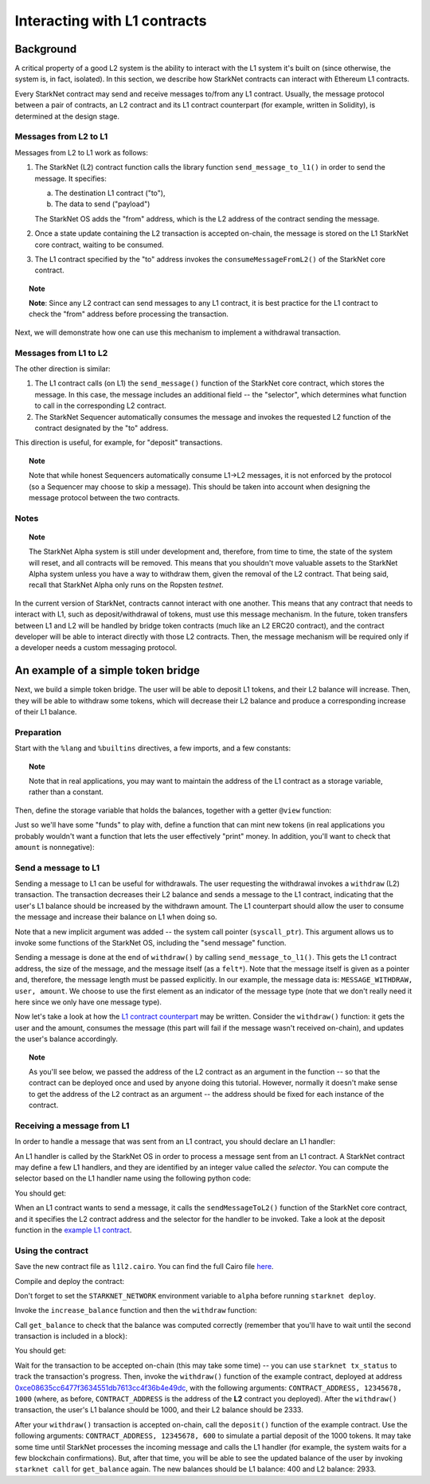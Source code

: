 .. proofedDate proof done pre PR approval

.. comment NB this is the only instance of {StarkNet Core contract} > if this change is not accepted, knock on is to update all other instances to caps

.. suggestedEdit1 {wip Ropsten *testnet*} this is out of date now, yes? Also on Goerli > update if so



Interacting with L1 contracts
=============================

Background
----------

A critical property of a good L2 system is the ability to interact with the L1 system it's built on (since otherwise, the system is, in fact, isolated).
In this section, we describe how StarkNet contracts can interact with Ethereum L1 contracts.

Every StarkNet contract may send and receive messages to/from any L1 contract.
Usually, the message protocol between a pair of contracts,
an L2 contract and its L1 contract counterpart (for example, written in Solidity), is determined at the design stage.

Messages from L2 to L1
**********************

Messages from L2 to L1 work as follows:

1.  The StarkNet (L2) contract function calls the library function ``send_message_to_l1()``
    in order to send the message. It specifies:

    a.  The destination L1 contract ("to"),
    b.  The data to send ("payload")

    The StarkNet OS adds the "from" address, which is the L2 address of the contract sending
    the message.
2.  Once a state update containing the L2 transaction is accepted on-chain, the message is stored on the L1 StarkNet core contract, waiting to be consumed.
3.  The L1 contract specified by the "to" address invokes the ``consumeMessageFromL2()`` of the StarkNet core contract.

.. topic:: Note

    **Note**: Since any L2 contract can send messages to any L1 contract, it is best practice for the L1 contract to check the "from" address before processing the transaction.

Next, we will demonstrate how one can use this mechanism to implement a withdrawal transaction.

Messages from L1 to L2
**********************

The other direction is similar:

1.  The L1 contract calls (on L1) the ``send_message()`` function of the StarkNet core contract, which stores the message. In this case, the message includes an additional field -- the "selector", which determines what function to call in the corresponding L2 contract.
2.  The StarkNet Sequencer automatically consumes the message and invokes the requested L2 function of the contract designated by the "to" address.

This direction is useful, for example, for "deposit" transactions.

.. topic:: Note

    Note that while honest Sequencers automatically consume L1->L2
    messages, it is not enforced by the protocol (so a Sequencer may choose to skip a message).
    This should be taken into account when designing the message protocol between the two contracts.

Notes
*****

.. topic:: Note

    The StarkNet Alpha system is still under development and, therefore, from time to time, the state of the system will reset, and all contracts will be removed.
    This means that you shouldn't move valuable assets
    to the StarkNet Alpha system unless you have a way to withdraw them, given the removal of the L2 contract.
    That being said, recall that StarkNet Alpha only runs on the Ropsten *testnet*.

In the current version of StarkNet, contracts cannot interact with one another.
This means that any contract that needs to interact with L1, such as deposit/withdrawal of tokens, must use this message mechanism. In the future, token transfers between L1 and L2 will be handled by bridge token contracts (much like an L2 ERC20 contract), and the contract developer will be able to interact directly with those L2 contracts.
Then, the message mechanism will be required only if a developer needs a custom messaging protocol.

An example of a simple token bridge
-----------------------------------

Next, we build a simple token bridge. The user will be able to deposit L1 tokens, and their L2 balance will increase. Then, they will be able to withdraw some tokens, which will decrease their L2 balance and produce a corresponding increase of their L1 balance.

Preparation
***********

Start with the ``%lang`` and ``%builtins`` directives, a few imports, and a few constants:

.. tested-code:: cairo l1l2_header

    %lang starknet
    %builtins pedersen range_check

    from starkware.cairo.common.alloc import alloc
    from starkware.cairo.common.cairo_builtins import HashBuiltin
    from starkware.cairo.common.math import assert_nn
    from starkware.starknet.common.messages import send_message_to_l1
    from starkware.starknet.common.storage import Storage

    const L1_CONTRACT_ADDRESS = (
        0xce08635cc6477f3634551db7613cc4f36b4e49dc)
    const MESSAGE_WITHDRAW = 0

.. topic:: Note

    Note that in real applications, you may want to maintain the address of the L1 contract as a storage variable, rather than a constant.

Then, define the storage variable that holds the balances, together with a getter ``@view`` function:

.. tested-code:: cairo l1l2_balance

    # A mapping from a user (L1 Ethereum address) to their balance.
    @storage_var
    func balance(user : felt) -> (res : felt):
    end

    @view
    func get_balance{
            storage_ptr : Storage*, pedersen_ptr : HashBuiltin*,
            range_check_ptr}(user : felt) -> (balance : felt):
        let (res) = balance.read(user=user)
        return (res)
    end

Just so we'll have some "funds" to play with, define a function that can mint new tokens (in real applications you probably wouldn't want a function that lets the user effectively "print" money. In addition, you'll want to check that ``amount`` is nonnegative):

.. tested-code:: cairo l1l2_increase_balance

    @external
    func increase_balance{
            storage_ptr : Storage*, pedersen_ptr : HashBuiltin*,
            range_check_ptr}(user : felt, amount : felt):
        let (res) = balance.read(user=user)
        balance.write(user, res + amount)
        return ()
    end

Send a message to L1
********************

Sending a message to L1 can be useful for withdrawals. The user requesting the withdrawal invokes a ``withdraw`` (L2) transaction.
The transaction decreases their L2 balance and sends a message to the L1 contract, indicating that the user's L1 balance should be increased by the withdrawn amount.
The L1 counterpart should allow the user to consume the message and increase their balance on L1 when doing so.

.. tested-code:: cairo l1l2_withdraw

    @external
    func withdraw{
            syscall_ptr : felt*, storage_ptr : Storage*,
            pedersen_ptr : HashBuiltin*, range_check_ptr}(
            user : felt, amount : felt):
        # Make sure 'amount' is positive.
        assert_nn(amount)

        let (res) = balance.read(user=user)
        tempvar new_balance = res - amount

        # Make sure the new balance will be positive.
        assert_nn(new_balance)

        # Update the new balance.
        balance.write(user, new_balance)

        # Send the withdrawal message.
        let (message_payload : felt*) = alloc()
        assert message_payload[0] = MESSAGE_WITHDRAW
        assert message_payload[1] = user
        assert message_payload[2] = amount
        send_message_to_l1(
            to_address=L1_CONTRACT_ADDRESS,
            payload_size=3,
            payload=message_payload)

        return ()
    end

Note that a new implicit argument was added -- the system call pointer (``syscall_ptr``).
This argument allows us to invoke some functions of the StarkNet OS, including the "send message" function.

Sending a message is done at the end of ``withdraw()`` by calling
``send_message_to_l1()``. This gets the L1 contract address,
the size of the message, and the message itself (as a ``felt*``).
Note that the message itself is given as a pointer and, therefore, the message length must be passed explicitly.
In our example, the message data is: ``MESSAGE_WITHDRAW, user, amount``. We choose to use the first element as an indicator of the message type (note that we don't really need it here since we only have one message type).

Now let's take a look at how the `L1 contract counterpart <../_static/L1L2Example.sol>`_
may be written.
Consider the ``withdraw()`` function: it gets the user and the amount, consumes the message (this part will fail if the message wasn't received on-chain), and updates the user's balance accordingly.

.. topic:: Note

    As you'll see below, we passed the address of the L2 contract as an argument in the function -- so that the contract can be deployed once and used by anyone doing this tutorial.
    However, normally it doesn't make sense to get the address of the L2 contract as an argument -- the address should be fixed for each instance of the contract.

Receiving a message from L1
***************************

In order to handle a message that was sent from an L1 contract, you should declare an L1 handler:

.. tested-code:: cairo l1l2_deposit

    @l1_handler
    func deposit{
            storage_ptr : Storage*, pedersen_ptr : HashBuiltin*,
            range_check_ptr}(
            from_address : felt, user : felt, amount : felt):
        # Make sure the message was sent by the intended L1 contract.
        assert from_address = L1_CONTRACT_ADDRESS

        # Read the current balance.
        let (res) = balance.read(user=user)

        # Compute and update the new balance.
        tempvar new_balance = res + amount
        balance.write(user, new_balance)

        return ()
    end


An L1 handler is called by the StarkNet OS in order to process a message sent from an L1 contract. A StarkNet contract may define a few L1 handlers, and they are identified by an integer value called the *selector*.
You can compute the selector based on the L1 handler name using the following python code:

.. tested-code:: python l1l2_selector

    from starkware.starknet.compiler.compile import \
        get_selector_from_name

    print(get_selector_from_name('deposit'))

You should get:

.. tested-code:: python l1l2_selector_output

    352040181584456735608515580760888541466059565068553383579463728554843487745

When an L1 contract wants to send a message, it calls the
``sendMessageToL2()`` function of the StarkNet core contract, and it specifies the L2 contract address and the selector for the handler to be invoked.
Take a look at the deposit function in the `example L1 contract <../_static/L1L2Example.sol>`_.

Using the contract
******************

Save the new contract file as ``l1l2.cairo``.
You can find the full Cairo file `here <../_static/l1l2.cairo>`_.

Compile and deploy the contract:

.. tested-code:: bash l1l2_compile

    starknet-compile l1l2.cairo \
        --output l1l2_compiled.json \
        --abi l1l2_abi.json

    starknet deploy --contract l1l2_compiled.json

Don't forget to set the ``STARKNET_NETWORK`` environment variable to ``alpha``
before running ``starknet deploy``.

Invoke the ``increase_balance`` function and then the ``withdraw`` function:

.. tested-code:: bash l1l2_invoke

    starknet invoke \
        --address CONTRACT_ADDRESS \
        --abi l1l2_abi.json \
        --function increase_balance \
        --inputs \
            12345678 \
            3333

    starknet invoke \
        --address CONTRACT_ADDRESS \
        --abi l1l2_abi.json \
        --function withdraw \
        --inputs \
            12345678 \
            1000

Call ``get_balance`` to check that the balance was computed correctly
(remember that you'll have to wait until the second transaction is included in a block):

.. tested-code:: bash l1l2_get_balance

    starknet call \
        --address CONTRACT_ADDRESS \
        --abi l1l2_abi.json \
        --function get_balance \
        --inputs \
            12345678

You should get:

.. tested-code:: bash l1l2_get_balance_output

    2333

.. TODO(lior, 15/07/2021): Add the deployed contract address once the example contract is deployed.

Wait for the transaction to be accepted on-chain (this may take some time) -- you can
use ``starknet tx_status`` to track the transaction's progress.
Then, invoke the ``withdraw()`` function
of the example contract, deployed at address
`0xce08635cc6477f3634551db7613cc4f36b4e49dc <https://ropsten.etherscan.io/address/0xce08635cc6477f3634551db7613cc4f36b4e49dc#writeContract>`_,
with the following arguments:
``CONTRACT_ADDRESS, 12345678, 1000``
(where, as before, ``CONTRACT_ADDRESS`` is the address of the **L2** contract you deployed).
After the ``withdraw()`` transaction, the user's L1 balance should be 1000, and their L2 balance should be 2333.

After your ``withdraw()`` transaction is accepted on-chain, call the ``deposit()`` function of the example contract. Use the following arguments: ``CONTRACT_ADDRESS, 12345678, 600`` to simulate a partial deposit of the 1000 tokens.
It may take some time until StarkNet processes the incoming message and calls the L1 handler (for example, the system waits for a few blockchain confirmations). But, after that time, you will be able to see the updated balance of the user
by invoking ``starknet call`` for ``get_balance`` again.
The new balances should be L1 balance: 400 and L2 balance: 2933.


.. test::

    import json
    import os
    import subprocess
    import sys
    import tempfile

    from starkware.cairo.docs.test_utils import reorganize_code

    PRIME = 2**251 + 17 * 2**192 + 1

    code = reorganize_code('\n\n'.join([
        codes['l1l2_header'],
        codes['l1l2_balance'],
        codes['l1l2_increase_balance'],
        codes['l1l2_withdraw'],
        codes['l1l2_deposit'],
    ]))

    l1l2_filename = os.path.join(
        os.environ['DOCS_SOURCE_DIR'], 'hello_starknet/l1l2.cairo')
    # Uncomment below to fix the file:
    # open(l1l2_filename, 'w').write(code)
    assert open(l1l2_filename).read() == code, 'Please fix l1l2.cairo.'
